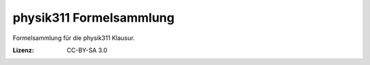 ########################
physik311 Formelsammlung
########################

Formelsammlung für die physik311 Klausur.

:Lizenz: CC-BY-SA 3.0
